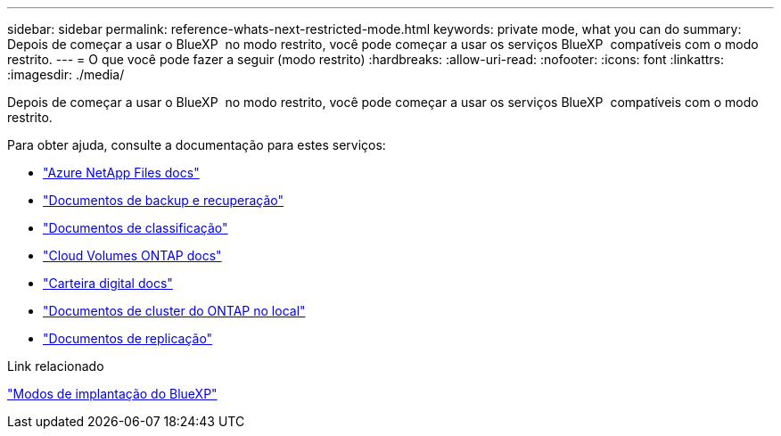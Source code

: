 ---
sidebar: sidebar 
permalink: reference-whats-next-restricted-mode.html 
keywords: private mode, what you can do 
summary: Depois de começar a usar o BlueXP  no modo restrito, você pode começar a usar os serviços BlueXP  compatíveis com o modo restrito. 
---
= O que você pode fazer a seguir (modo restrito)
:hardbreaks:
:allow-uri-read: 
:nofooter: 
:icons: font
:linkattrs: 
:imagesdir: ./media/


[role="lead"]
Depois de começar a usar o BlueXP  no modo restrito, você pode começar a usar os serviços BlueXP  compatíveis com o modo restrito.

Para obter ajuda, consulte a documentação para estes serviços:

* https://docs.netapp.com/us-en/bluexp-azure-netapp-files/index.html["Azure NetApp Files docs"^]
* https://docs.netapp.com/us-en/bluexp-backup-recovery/index.html["Documentos de backup e recuperação"^]
* https://docs.netapp.com/us-en/bluexp-classification/index.html["Documentos de classificação"^]
* https://docs.netapp.com/us-en/bluexp-cloud-volumes-ontap/index.html["Cloud Volumes ONTAP docs"^]
* https://docs.netapp.com/us-en/bluexp-digital-wallet/index.html["Carteira digital docs"^]
* https://docs.netapp.com/us-en/bluexp-ontap-onprem/index.html["Documentos de cluster do ONTAP no local"^]
* https://docs.netapp.com/us-en/bluexp-replication/index.html["Documentos de replicação"^]


.Link relacionado
link:concept-modes.html["Modos de implantação do BlueXP"]
